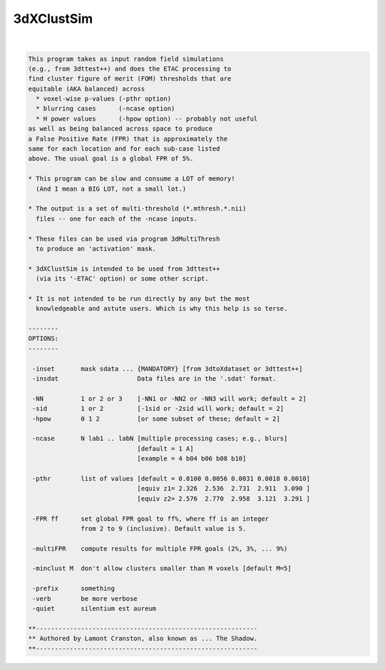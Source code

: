 ***********
3dXClustSim
***********

.. _3dXClustSim:

.. contents:: 
    :depth: 4 

| 

.. code-block:: none

    
    This program takes as input random field simulations
    (e.g., from 3dttest++) and does the ETAC processing to
    find cluster figure of merit (FOM) thresholds that are
    equitable (AKA balanced) across
      * voxel-wise p-values (-pthr option)
      * blurring cases      (-ncase option)
      * H power values      (-hpow option) -- probably not useful
    as well as being balanced across space to produce
    a False Positive Rate (FPR) that is approximately the
    same for each location and for each sub-case listed
    above. The usual goal is a global FPR of 5%.
    
    * This program can be slow and consume a LOT of memory!
      (And I mean a BIG LOT, not a small lot.)
    
    * The output is a set of multi-threshold (*.mthresh.*.nii)
      files -- one for each of the -ncase inputs.
    
    * These files can be used via program 3dMultiThresh
      to produce an 'activation' mask.
    
    * 3dXClustSim is intended to be used from 3dttest++
      (via its '-ETAC' option) or some other script.
    
    * It is not intended to be run directly by any but the most
      knowledgeable and astute users. Which is why this help is so terse.
    
    --------
    OPTIONS:
    --------
    
     -inset       mask sdata ... {MANDATORY} [from 3dtoXdataset or 3dttest++]
     -insdat                     Data files are in the '.sdat' format.
    
     -NN          1 or 2 or 3    [-NN1 or -NN2 or -NN3 will work; default = 2]
     -sid         1 or 2         [-1sid or -2sid will work; default = 2]
     -hpow        0 1 2          [or some subset of these; default = 2]
    
     -ncase       N lab1 .. labN [multiple processing cases; e.g., blurs]
                                 [default = 1 A]
                                 [example = 4 b04 b06 b08 b10]
    
     -pthr        list of values [default = 0.0100 0.0056 0.0031 0.0018 0.0010]
                                 [equiv z1= 2.326  2.536  2.731  2.911  3.090 ]
                                 [equiv z2= 2.576  2.770  2.958  3.121  3.291 ]
    
     -FPR ff      set global FPR goal to ff%, where ff is an integer
                  from 2 to 9 (inclusive). Default value is 5.
    
     -multiFPR    compute results for multiple FPR goals (2%, 3%, ... 9%)
    
     -minclust M  don't allow clusters smaller than M voxels [default M=5]
    
     -prefix      something
     -verb        be more verbose
     -quiet       silentium est aureum
    
    **-----------------------------------------------------------
    ** Authored by Lamont Cranston, also known as ... The Shadow.
    **-----------------------------------------------------------
